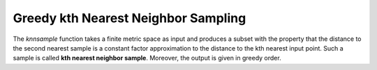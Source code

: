 Greedy kth Nearest Neighbor Sampling
====================================

The `knnsample` function takes a finite metric space as input and produces a subset with the property that the distance to the second nearest sample is a constant factor approximation to the distance to the kth nearest input point.
Such a sample is called **kth nearest neighbor sample**.
Moreover, the output is given in greedy order.
